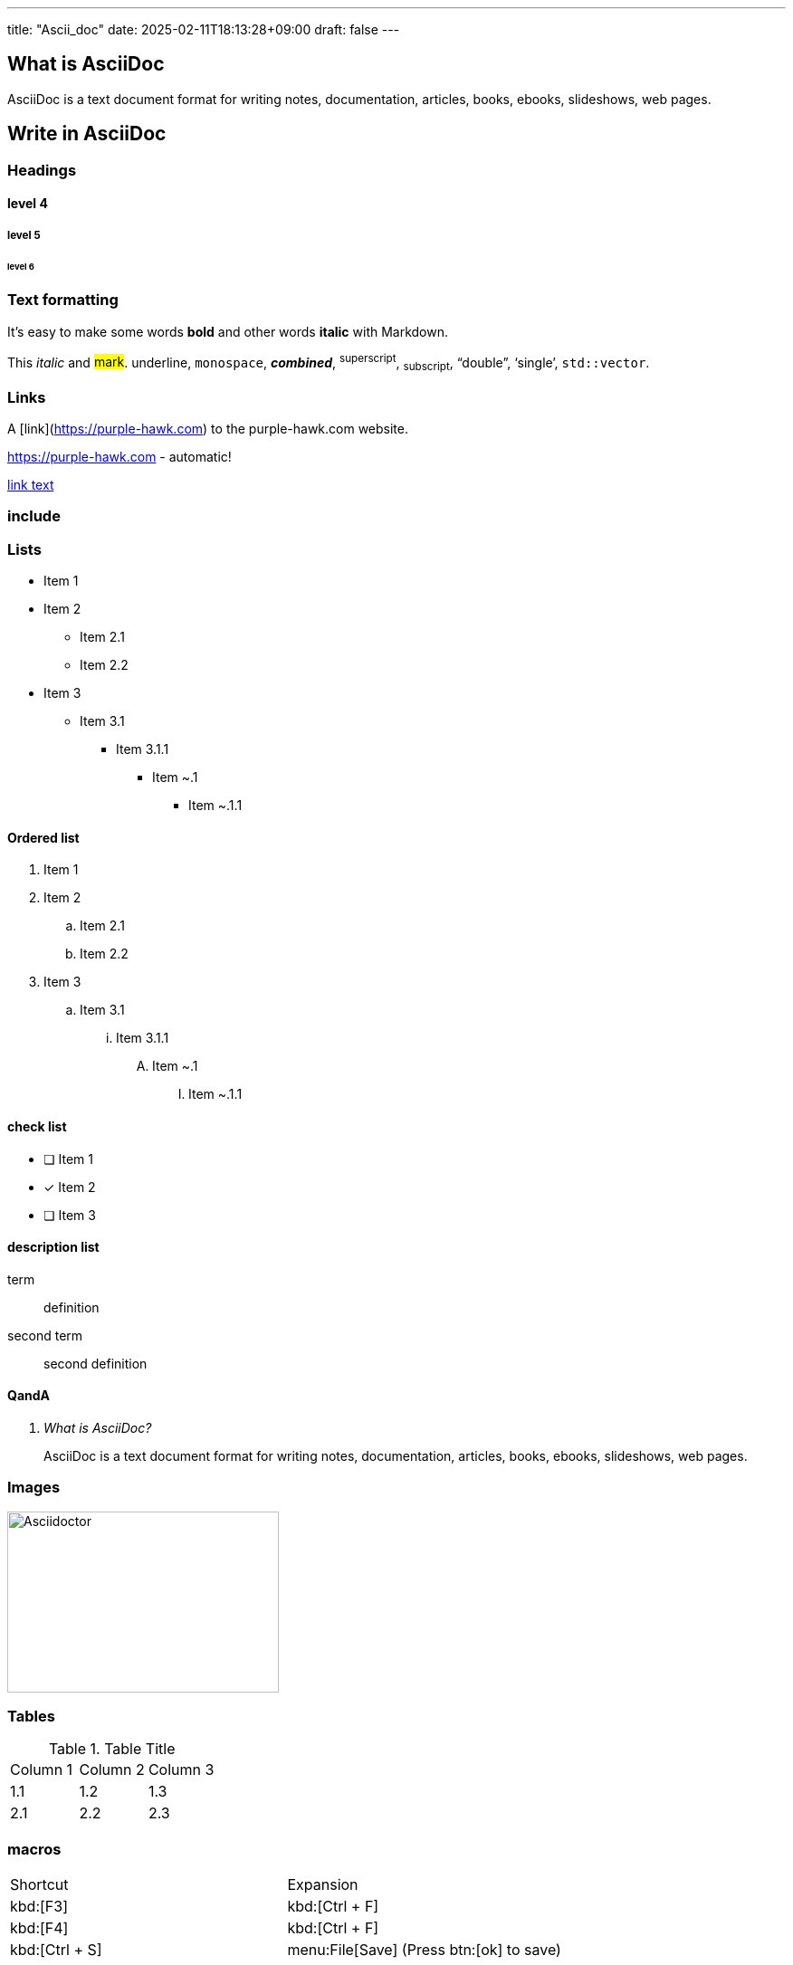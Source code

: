 ---
title: "Ascii_doc"
date: 2025-02-11T18:13:28+09:00
draft: false
---

:toc:

== What is AsciiDoc

AsciiDoc is a text document format for writing notes, documentation, articles, books, ebooks, slideshows, web pages.

== Write in AsciiDoc

=== Headings

==== level 4

===== level 5

====== level 6

=== Text formatting

It's easy to make some words **bold** and other words *italic* with Markdown.

This _italic_ and ##mark##. [.underline]#underline#, `monospace`, **_combined_**, ^superscript^, ~subscript~, "`double`", '`single`', ``std::vector``.

=== Links

A [link](https://purple-hawk.com) to the purple-hawk.com website.

https://purple-hawk.com - automatic!

https://purple-hawk.com[link text^]

=== include

// include::../test.txt[]

=== Lists

* Item 1
* Item 2
** Item 2.1
** Item 2.2
* Item 3
** Item 3.1
*** Item 3.1.1
**** Item ~.1
***** Item ~.1.1

==== Ordered list

. Item 1
. Item 2
.. Item 2.1
.. Item 2.2
. Item 3
.. Item 3.1
... Item 3.1.1
.... Item ~.1
..... Item ~.1.1

==== check list

- [ ] Item 1
- [x] Item 2
- [ ] Item 3

==== description list

term:: definition
second term:: second definition

==== QandA

[qanda]
What is AsciiDoc?::
    AsciiDoc is a text document format for writing notes, documentation, articles, books, ebooks, slideshows, web pages.

=== Images

image::https://asciidoctor.org/images/octocat.jpg[Asciidoctor, 300, 200]

=== Tables

.Table Title
|===
|Column 1 |Column 2 |Column 3
|1.1 |1.2 |1.3
|2.1 |2.2 |2.3
|===

=== macros

|===
|Shortcut |Expansion
|kbd:[F3] |kbd:[Ctrl + F]
|kbd:[F4] |kbd:[Ctrl + F]
|kbd:[Ctrl + S] | menu:File[Save] (Press btn:[ok] to save)
|===

=== Literals

The `literal` text.

    Indented text.

....
Literal block.
....

.Gemfile.lock
----
GEM
  remote: https://rubygems.org/
  specs:
    asciidoctor (2.0.10)
    coderay (1.1.3)
    rouge (3.26.0)
    tilt (2.0.10)
  PLATFORMS
    ruby
  DEPENDENCIES
    asciidoctor
    coderay
    rouge
    tilt
  BUNDLED WITH
     2.2.17
----

.Some Ruby code
[source,ruby]
----
require 'asciidoctor' // <1>
puts Asciidoctor.convert_file 'document.adoc', to_file: false
----

<1> Some text.

=== Admonitions

NOTE: This is a note.

TIP: This is a tip.

IMPORTANT: This is important.

WARNING: This is a warning.

CAUTION: This is a caution.

[NOTE]
====
This is a note block.

multiline note block.
====

=== Comments

// This is a comment.

////
This is a comment block.
////

=== Breaks

This is a line break.

'''

This is a line break.

Page break.

<<<

This is a line break.

=== Footnotes

This is a footnote reference[^1].

[^1] This is a footnote.

=== Bibliography

_This is a python_ <<python>>.

=== Math

:stem: latexmath

[stem]
++++
\sqrt{3x-1}+(1+x)^2
++++

[bibliography]
== Bibliography

* [[[python]]] Python

by https://docs.asciidoctor.org/asciidoc/latest/syntax-quick-reference/[]
